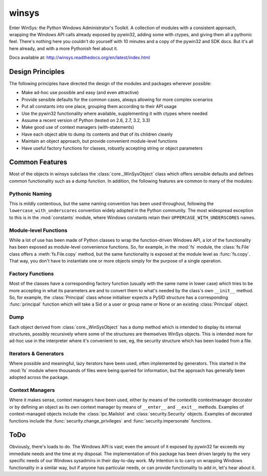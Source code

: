 ======
winsys
======

Enter WinSys: the Python Windows Administrator's Toolkit. A collection
of modules with a consistent approach, wrapping the Windows API
calls already exposed by pywin32, adding some with ctypes, and giving them
all a pythonic feel. There's nothing here you couldn't do yourself with
10 minutes and a copy of the pywin32 and SDK docs. But it's all here already,
and with a more Pythonish feel about it.

Docs available at: http://winsys.readthedocs.org/en/latest/index.html

Design Principles
-----------------

The following principles have directed the design of the modules
and packages wherever possible:

* Make ad-hoc use possible and easy (and even attractive)
* Provide sensible defaults for the common cases, always allowing for more complex scenarios
* Put all constants into one place, grouping them according to their API usage
* Use the pywin32 functionality where available, supplementing it with ctypes where needed
* Assume a recent version of Python (tested on 2.6, 2.7, 3.2, 3.3)
* Make good use of context managers (with-statements)
* Have each object able to dump its contents and that of its children cleanly
* Maintain an object approach, but provide convenient module-level functions
* Have useful factory functions for classes, robustly accepting string or object parameters

Common Features
---------------

Most of the objects in winsys subclass the :class:`core._WinSysObject` class which
offers sensible defaults and defines common functionality such as a dump function.
In addition, the following features are common to many of the modules:

Pythonic Naming
~~~~~~~~~~~~~~~

This is mildly contentious, but the same naming convention has been used
throughout, following the ``lowercase_with_underscores`` convention widely
adopted in the Python community. The most widespread exception to this is
in the :mod:`constants` module, where Windows constants retain their
``UPPERCASE_WITH_UNDERSCORES`` names.

Module-level Functions
~~~~~~~~~~~~~~~~~~~~~~

While a lot of use has been made of Python classes to wrap the function-driven
Windows API, a lot of the functionality has been exposed as module-level
convenience functions. So, for example, in the :mod:`fs` module, the :class:`fs.File`
class offers a :meth:`fs.File.copy` method, but the same functionality is exposed
at the module level as :func:`fs.copy`. That way, you don't have to instantiate
one or more objects simply for the purpose of a single operation.

Factory Functions
~~~~~~~~~~~~~~~~~

Most of the classes have a corresponding factory function (usually with
the same name in lower case) which tries to be more accepting in what
its parameters are and to convert them to what's needed by the class's
own ``__init__`` method. So, for example, the :class:`Principal` class whose
initialiser expects a PySID structure has a corresponding :func:`principal`
function which will take a Sid or a user or group name or None or an existing
:class:`Principal` object.

Dump
~~~~

Each object derived from :class:`core._WinSysObject` has a dump method which
is intended to display its internal structures, possibly recursively where
some of the structures are themselves WinSys objects. This is intended more
for ad-hoc use in the interpreter where it's convenient to see, eg, the
security structure which has been loaded from a file.

Iterators & Generators
~~~~~~~~~~~~~~~~~~~~~~

Where possible and meaningful, lazy iterators have been used, often
implemented by generators. This started in the :mod:`fs` module where
thousands of files were being queried for information, but the approach
has generally been adopted across the package.

Context Managers
~~~~~~~~~~~~~~~~

Where it makes sense, context managers have been used, either by means
of the contextlib contextmanager decorator or by defining an object as
its own context manager by means of ``__enter__`` and ``__exit__`` methods.
Examples of context-managed objects include the :class:`ipc.Mailslot` and
:class:`security.Security` objects. Examples of decorated functions include
the :func:`security.change_privileges` and :func:`security.impersonate` functions.

ToDo
----

Obviously, there's loads to do. The Windows API is vast; even the amount of
it exposed by pywin32 far exceeds my immediate needs and the time at my
disposal. The implementation of this package has been driven largely by the
very specific needs of our Windows sysadmins in their day-to-day work. My
intention is to carry on wrapping Windows functionality in a similar way,
but if anyone has particular needs, or can provide functionality to add in,
let's hear about it.
